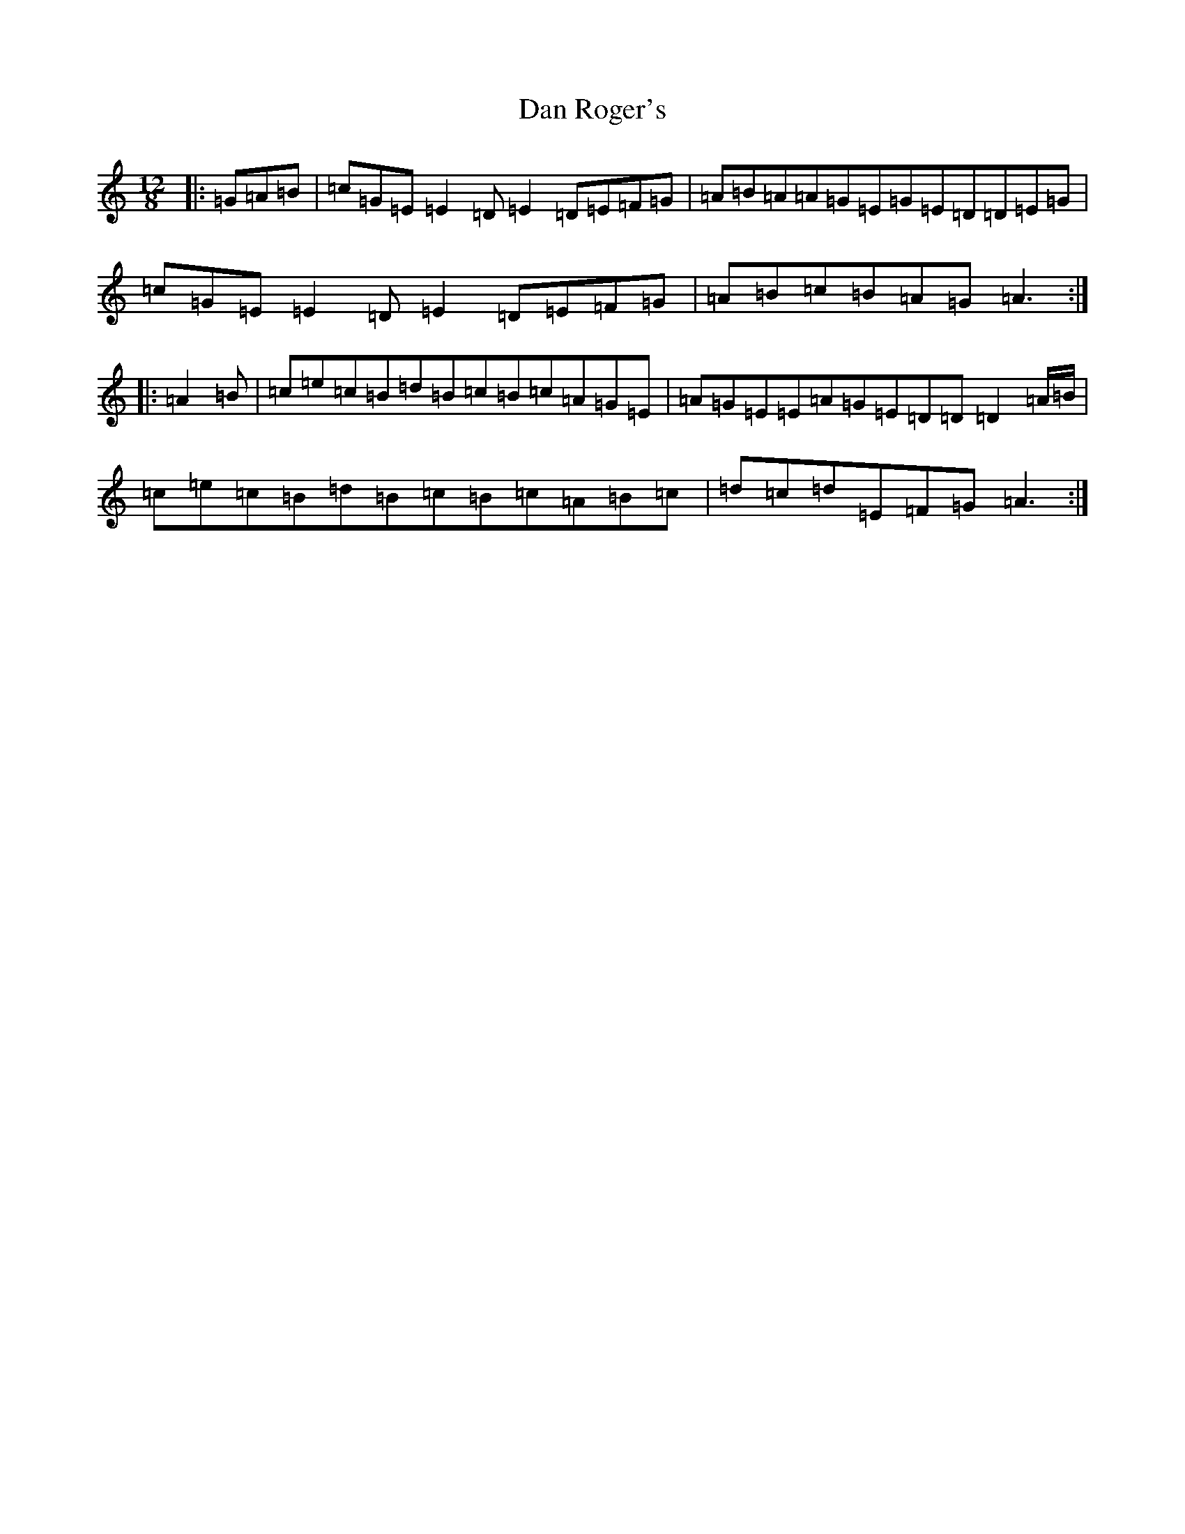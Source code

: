 X: 4745
T: Dan Roger's
S: https://thesession.org/tunes/9330#setting9330
R: slide
M:12/8
L:1/8
K: C Major
|:=G=A=B|=c=G=E=E2=D=E2=D=E=F=G|=A=B=A=A=G=E=G=E=D=D=E=G|=c=G=E=E2=D=E2=D=E=F=G|=A=B=c=B=A=G=A3:||:=A2=B|=c=e=c=B=d=B=c=B=c=A=G=E|=A=G=E=E=A=G=E=D=D=D2=A/2=B/2|=c=e=c=B=d=B=c=B=c=A=B=c|=d=c=d=E=F=G=A3:|